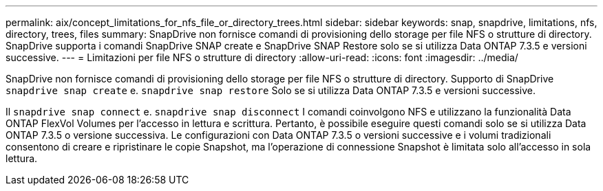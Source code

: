 ---
permalink: aix/concept_limitations_for_nfs_file_or_directory_trees.html 
sidebar: sidebar 
keywords: snap, snapdrive, limitations, nfs, directory, trees, files 
summary: SnapDrive non fornisce comandi di provisioning dello storage per file NFS o strutture di directory. SnapDrive supporta i comandi SnapDrive SNAP create e SnapDrive SNAP Restore solo se si utilizza Data ONTAP 7.3.5 e versioni successive. 
---
= Limitazioni per file NFS o strutture di directory
:allow-uri-read: 
:icons: font
:imagesdir: ../media/


[role="lead"]
SnapDrive non fornisce comandi di provisioning dello storage per file NFS o strutture di directory. Supporto di SnapDrive `snapdrive snap create` e. `snapdrive snap restore` Solo se si utilizza Data ONTAP 7.3.5 e versioni successive.

Il `snapdrive snap connect` e. `snapdrive snap disconnect` I comandi coinvolgono NFS e utilizzano la funzionalità Data ONTAP FlexVol Volumes per l'accesso in lettura e scrittura. Pertanto, è possibile eseguire questi comandi solo se si utilizza Data ONTAP 7.3.5 o versione successiva. Le configurazioni con Data ONTAP 7.3.5 o versioni successive e i volumi tradizionali consentono di creare e ripristinare le copie Snapshot, ma l'operazione di connessione Snapshot è limitata solo all'accesso in sola lettura.
